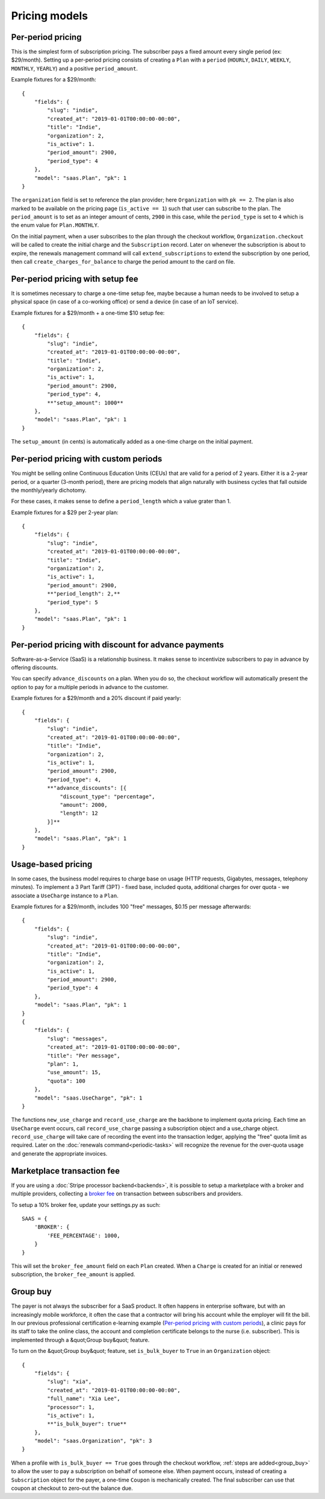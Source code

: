 Pricing models
==============

Per-period pricing
------------------

This is the simplest form of subscription pricing. The subscriber pays a fixed
amount every single period (ex: $29/month). Setting up a per-period pricing
consists of creating a ``Plan`` with a ``period`` (``HOURLY``, ``DAILY``,
``WEEKLY``, ``MONTHLY``, ``YEARLY``) and a positive ``period_amount``.

Example fixtures for a $29/month::

    {
        "fields": {
            "slug": "indie",
            "created_at": "2019-01-01T00:00:00-00:00",
            "title": "Indie",
            "organization": 2,
            "is_active": 1.
            "period_amount": 2900,
            "period_type": 4
        },
        "model": "saas.Plan", "pk": 1
    }

The ``organization`` field is set to reference the plan provider; here
``Organization`` with ``pk == 2``. The plan is also marked to be available
on the pricing page (``is_active == 1``) such that user can subscribe
to the plan.
The ``period_amount`` is to set as an integer amount of cents, ``2900`` in this
case, while the ``period_type`` is set to ``4`` which is the enum value for
``Plan.MONTHLY``.

On the initial payment, when a user subscribes to the plan through the checkout
workflow, ``Organization.checkout`` will be called to create the initial charge
and the ``Subscription`` record.
Later on whenever the subscription is about to expire, the renewals management
command will call ``extend_subscriptions`` to extend the subscription by one
period, then call ``create_charges_for_balance`` to charge the period amount
to the card on file.


Per-period pricing with setup fee
---------------------------------

It is sometimes necessary to charge a one-time setup fee, maybe because
a human needs to be involved to setup a physical space (in case of a co-working
office) or send a device (in case of an IoT service).

Example fixtures for a $29/month + a one-time $10 setup fee::

    {
        "fields": {
            "slug": "indie",
            "created_at": "2019-01-01T00:00:00-00:00",
            "title": "Indie",
            "organization": 2,
            "is_active": 1,
            "period_amount": 2900,
            "period_type": 4,
            **"setup_amount": 1000**
        },
        "model": "saas.Plan", "pk": 1
    }

The ``setup_amount`` (in cents) is automatically added as a one-time charge
on the initial payment.


Per-period pricing with custom periods
--------------------------------------

You might be selling online Continuous Education Units (CEUs) that are valid
for a period of 2 years. Either it is a 2-year period, or a quarter
(3-month period), there are pricing models that align naturally with business
cycles that fall outside the monthly/yearly dichotomy.

For these cases, it makes sense to define a ``period_length`` which a value
grater than 1.

Example fixtures for a $29 per 2-year plan::

    {
        "fields": {
            "slug": "indie",
            "created_at": "2019-01-01T00:00:00-00:00",
            "title": "Indie",
            "organization": 2,
            "is_active": 1,
            "period_amount": 2900,
            **"period_length": 2,**
            "period_type": 5
        },
        "model": "saas.Plan", "pk": 1
    }


Per-period pricing with discount for advance payments
-----------------------------------------------------

Software-as-a-Service (SaaS) is a relationship business. It makes sense
to incentivize subscribers to pay in advance by offering discounts.

You can specify ``advance_discounts`` on a plan. When you do so, the checkout
workflow will automatically present the option to pay for a multiple periods
in advance to the customer.

Example fixtures for a $29/month and a 20% discount if paid yearly::

    {
        "fields": {
            "slug": "indie",
            "created_at": "2019-01-01T00:00:00-00:00",
            "title": "Indie",
            "organization": 2,
            "is_active": 1,
            "period_amount": 2900,
            "period_type": 4,
            **"advance_discounts": [{
                "discount_type": "percentage",
                "amount": 2000,
                "length": 12
            }]**
        },
        "model": "saas.Plan", "pk": 1
    }

Usage-based pricing
-------------------

In some cases, the business model requires to charge base on usage (HTTP
requests, Gigabytes, messages, telephony minutes).
To implement a 3 Part Tariff (3PT) - fixed base, included quota, additional
charges for over quota - we associate a ``UseCharge`` instance to a ``Plan``.

Example fixtures for a $29/month, includes 100 "free" messages,
$0.15 per message afterwards::

    {
        "fields": {
            "slug": "indie",
            "created_at": "2019-01-01T00:00:00-00:00",
            "title": "Indie",
            "organization": 2,
            "is_active": 1,
            "period_amount": 2900,
            "period_type": 4
        },
        "model": "saas.Plan", "pk": 1
    }
    {
        "fields": {
            "slug": "messages",
            "created_at": "2019-01-01T00:00:00-00:00",
            "title": "Per message",
            "plan": 1,
            "use_amount": 15,
            "quota": 100
        },
        "model": "saas.UseCharge", "pk": 1
    }

The functions ``new_use_charge`` and ``record_use_charge`` are the backbone
to implement quota pricing. Each time an ``UseCharge`` event occurs, call
``record_use_charge`` passing a subscription object and a use_charge object.
``record_use_charge`` will take care of recording the event into the transaction
ledger, applying the "free" quota limit as required.
Later on the :doc:`renewals command<periodic-tasks>` will recognize the revenue
for the over-quota usage and generate the appropriate invoices.

Marketplace transaction fee
---------------------------

If you are using a :doc:`Stripe processor backend<backends>`, it is possible
to setup a marketplace with a broker and multiple providers, collecting
a `broker fee <https://stripe.com/docs/connect/direct-charges#collecting-fees>`_
on transaction between subscribers and providers.

To setup a 10% broker fee, update your settings.py as such::

    SAAS = {
        'BROKER': {
            'FEE_PERCENTAGE': 1000,
        }
    }

This will set the ``broker_fee_amount`` field on each ``Plan`` created.
When a ``Charge`` is created for an initial or renewed subscription,
the ``broker_fee_amount`` is applied.


Group buy
---------

The payer is not always the subscriber for a SaaS product. It often happens
in enterprise software, but with an increasingly mobile workforce, it often
the case that a contractor will bring his account while the employer will fit
the bill.
In our previous professional certification e-learning example
(`Per-period pricing with custom periods`_), a clinic pays for its staff
to take the online class, the account and completion certificate belongs
to the nurse (i.e. subscriber). This is implemented through a
&quot;Group buy&quot; feature.

To turn on the &quot;Group buy&quot; feature, set ``is_bulk_buyer`` to ``True``
in an ``Organization`` object::

    {
        "fields": {
            "slug": "xia",
            "created_at": "2019-01-01T00:00:00-00:00",
            "full_name": "Xia Lee",
            "processor": 1,
            "is_active": 1,
            **"is_bulk_buyer": true**
        },
        "model": "saas.Organization", "pk": 3
    }

When a profile with ``is_bulk_buyer == True`` goes through the checkout
workflow, :ref:`steps are added<group_buy>` to allow the user to pay
a subscription on behalf of someone else.
When payment occurs, instead of creating a ``Subscription`` object
for the payer, a one-time ``Coupon`` is mechanically created. The final
subscriber can use that coupon at checkout to zero-out the balance due.
